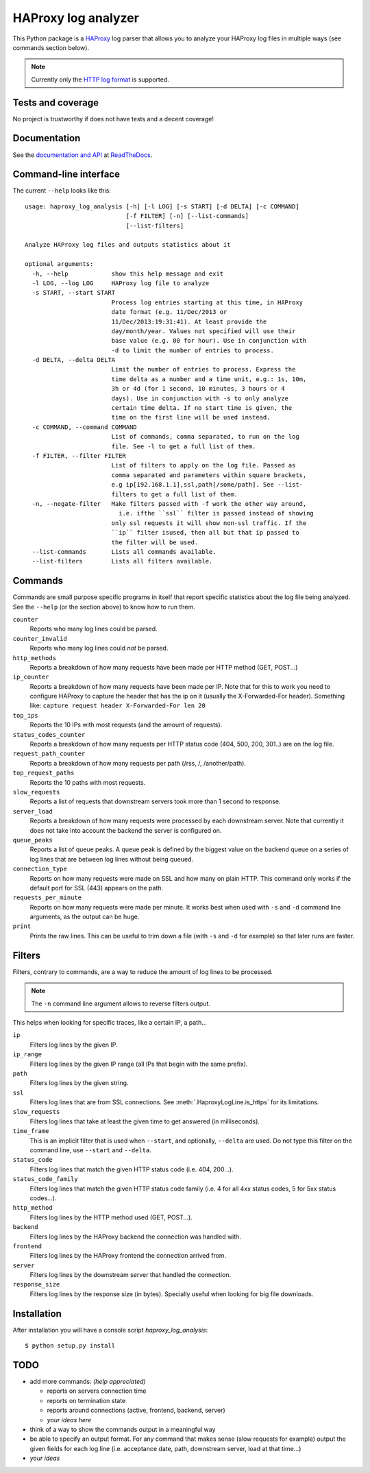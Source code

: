 HAProxy log analyzer
====================

This Python package is a `HAProxy`_ log parser that allows you to analyze
your HAProxy log files in multiple ways (see commands section below).

.. note::
   Currently only the `HTTP log format`_ is supported.


Tests and coverage
------------------

No project is trustworthy if does not have tests and a decent coverage!

.. image:: https://travis-ci.org/gforcada/haproxy_log_analysis.png?branch=master
    :target: https://travis-ci.org/gforcada/haproxy_log_analysis

.. image:: https://coveralls.io/repos/gforcada/haproxy_log_analysis/badge.png?branch=master
    :target: https://coveralls.io/r/gforcada/haproxy_log_analysis


Documentation
-------------

See the `documentation and API`_ at ReadTheDocs_.


Command-line interface
----------------------

The current ``--help`` looks like this::

  usage: haproxy_log_analysis [-h] [-l LOG] [-s START] [-d DELTA] [-c COMMAND]
                              [-f FILTER] [-n] [--list-commands]
                              [--list-filters]

  Analyze HAProxy log files and outputs statistics about it

  optional arguments:
    -h, --help            show this help message and exit
    -l LOG, --log LOG     HAProxy log file to analyze
    -s START, --start START
                          Process log entries starting at this time, in HAProxy
                          date format (e.g. 11/Dec/2013 or
                          11/Dec/2013:19:31:41). At least provide the
                          day/month/year. Values not specified will use their
                          base value (e.g. 00 for hour). Use in conjunction with
                          -d to limit the number of entries to process.
    -d DELTA, --delta DELTA
                          Limit the number of entries to process. Express the
                          time delta as a number and a time unit, e.g.: 1s, 10m,
                          3h or 4d (for 1 second, 10 minutes, 3 hours or 4
                          days). Use in conjunction with -s to only analyze
                          certain time delta. If no start time is given, the
                          time on the first line will be used instead.
    -c COMMAND, --command COMMAND
                          List of commands, comma separated, to run on the log
                          file. See -l to get a full list of them.
    -f FILTER, --filter FILTER
                          List of filters to apply on the log file. Passed as
                          comma separated and parameters within square brackets,
                          e.g ip[192.168.1.1],ssl,path[/some/path]. See --list-
                          filters to get a full list of them.
    -n, --negate-filter   Make filters passed with -f work the other way around,
                            i.e. ifthe ``ssl`` filter is passed instead of showing
                          only ssl requests it will show non-ssl traffic. If the
                          ``ip`` filter isused, then all but that ip passed to
                          the filter will be used.
    --list-commands       Lists all commands available.
    --list-filters        Lists all filters available.


Commands
--------

Commands are small purpose specific programs in itself that report specific
statistics about the log file being analyzed. See the ``--help`` (or the
section above) to know how to run them.

``counter``
  Reports who many log lines could be parsed.

``counter_invalid``
  Reports who many log lines could *not* be parsed.

``http_methods``
  Reports a breakdown of how many requests have been made per HTTP method
  (GET, POST...)

``ip_counter``
  Reports a breakdown of how many requests have been made per IP. Note that
  for this to work you need to configure HAProxy to capture the header that
  has the ip on it (usually the X-Forwarded-For header). Something like:
  ``capture request header X-Forwarded-For len 20``

``top_ips``
  Reports the 10 IPs with most requests (and the amount of requests).

``status_codes_counter``
  Reports a breakdown of how many requests per HTTP status code (404, 500,
  200, 301..) are on the log file.

``request_path_counter``
  Reports a breakdown of how many requests per path (/rss, /, /another/path).

``top_request_paths``
  Reports the 10 paths with most requests.

``slow_requests``
  Reports a list of requests that downstream servers took more than 1 second
  to response.

``server_load``
  Reports a breakdown of how many requests were processed by each downstream
  server. Note that currently it does not take into account the backend the
  server is configured on.

``queue_peaks``
  Reports a list of queue peaks. A queue peak is defined by the biggest
  value on the backend queue on a series of log lines that are between log
  lines without being queued.

``connection_type``
  Reports on how many requests were made on SSL and how many on plain HTTP.
  This command only works if the default port for SSL (443) appears on the
  path.

``requests_per_minute``
  Reports on how many requests were made per minute. It works best when used
  with ``-s`` and ``-d`` command line arguments, as the output can be huge.

``print``
  Prints the raw lines. This can be useful to trim down a file (with ``-s`` and
  ``-d`` for example) so that later runs are faster.


Filters
-------

Filters, contrary to commands, are a way to reduce the amount of log lines
to be processed.

.. note::
   The ``-n`` command line argument allows to reverse filters output.

This helps when looking for specific traces, like a certain IP, a path...

``ip``
  Filters log lines by the given IP.

``ip_range``
  Filters log lines by the given IP range (all IPs that begin with the same
  prefix).

``path``
  Filters log lines by the given string.

``ssl``
  Filters log lines that are from SSL connections. See
  :meth:`.HaproxyLogLine.is_https` for its limitations.

``slow_requests``
  Filters log lines that take at least the given time to get answered (in
  milliseconds).

``time_frame``
  This is an implicit filter that is used when ``--start``, and optionally,
  ``--delta`` are used. Do not type this filter on the command line, use
  ``--start`` and ``--delta``.

``status_code``
  Filters log lines that match the given HTTP status code (i.e. 404, 200...).

``status_code_family``
  Filters log lines that match the given HTTP status code family (i.e. 4 for
  all 4xx status codes, 5 for 5xx status codes...).

``http_method``
  Filters log lines by the HTTP method used (GET, POST...).

``backend``
  Filters log lines by the HAProxy backend the connection was handled with.

``frontend``
  Filters log lines by the HAProxy frontend the connection arrived from.

``server``
  Filters log lines by the downstream server that handled the connection.

``response_size``
  Filters log lines by the response size (in bytes). Specially useful when
  looking for big file downloads.

Installation
------------

After installation you will have a console script `haproxy_log_analysis`::

    $ python setup.py install


TODO
----

- add more commands: *(help appreciated)*

  - reports on servers connection time
  - reports on termination state
  - reports around connections (active, frontend, backend, server)
  - *your ideas here*

- think of a way to show the commands output in a meaningful way

- be able to specify an output format. For any command that makes sense (slow
  requests for example) output the given fields for each log line (i.e.
  acceptance date, path, downstream server, load at that time...)

- *your ideas*


.. _HAProxy: http://haproxy.1wt.eu/
.. _HTTP log format: http://cbonte.github.io/haproxy-dconv/configuration-1.4.html#8.2.3
.. _documentation and API: http://haproxy-log-analyzer.readthedocs.org/en/latest/
.. _ReadTheDocs: http://readthedocs.org
